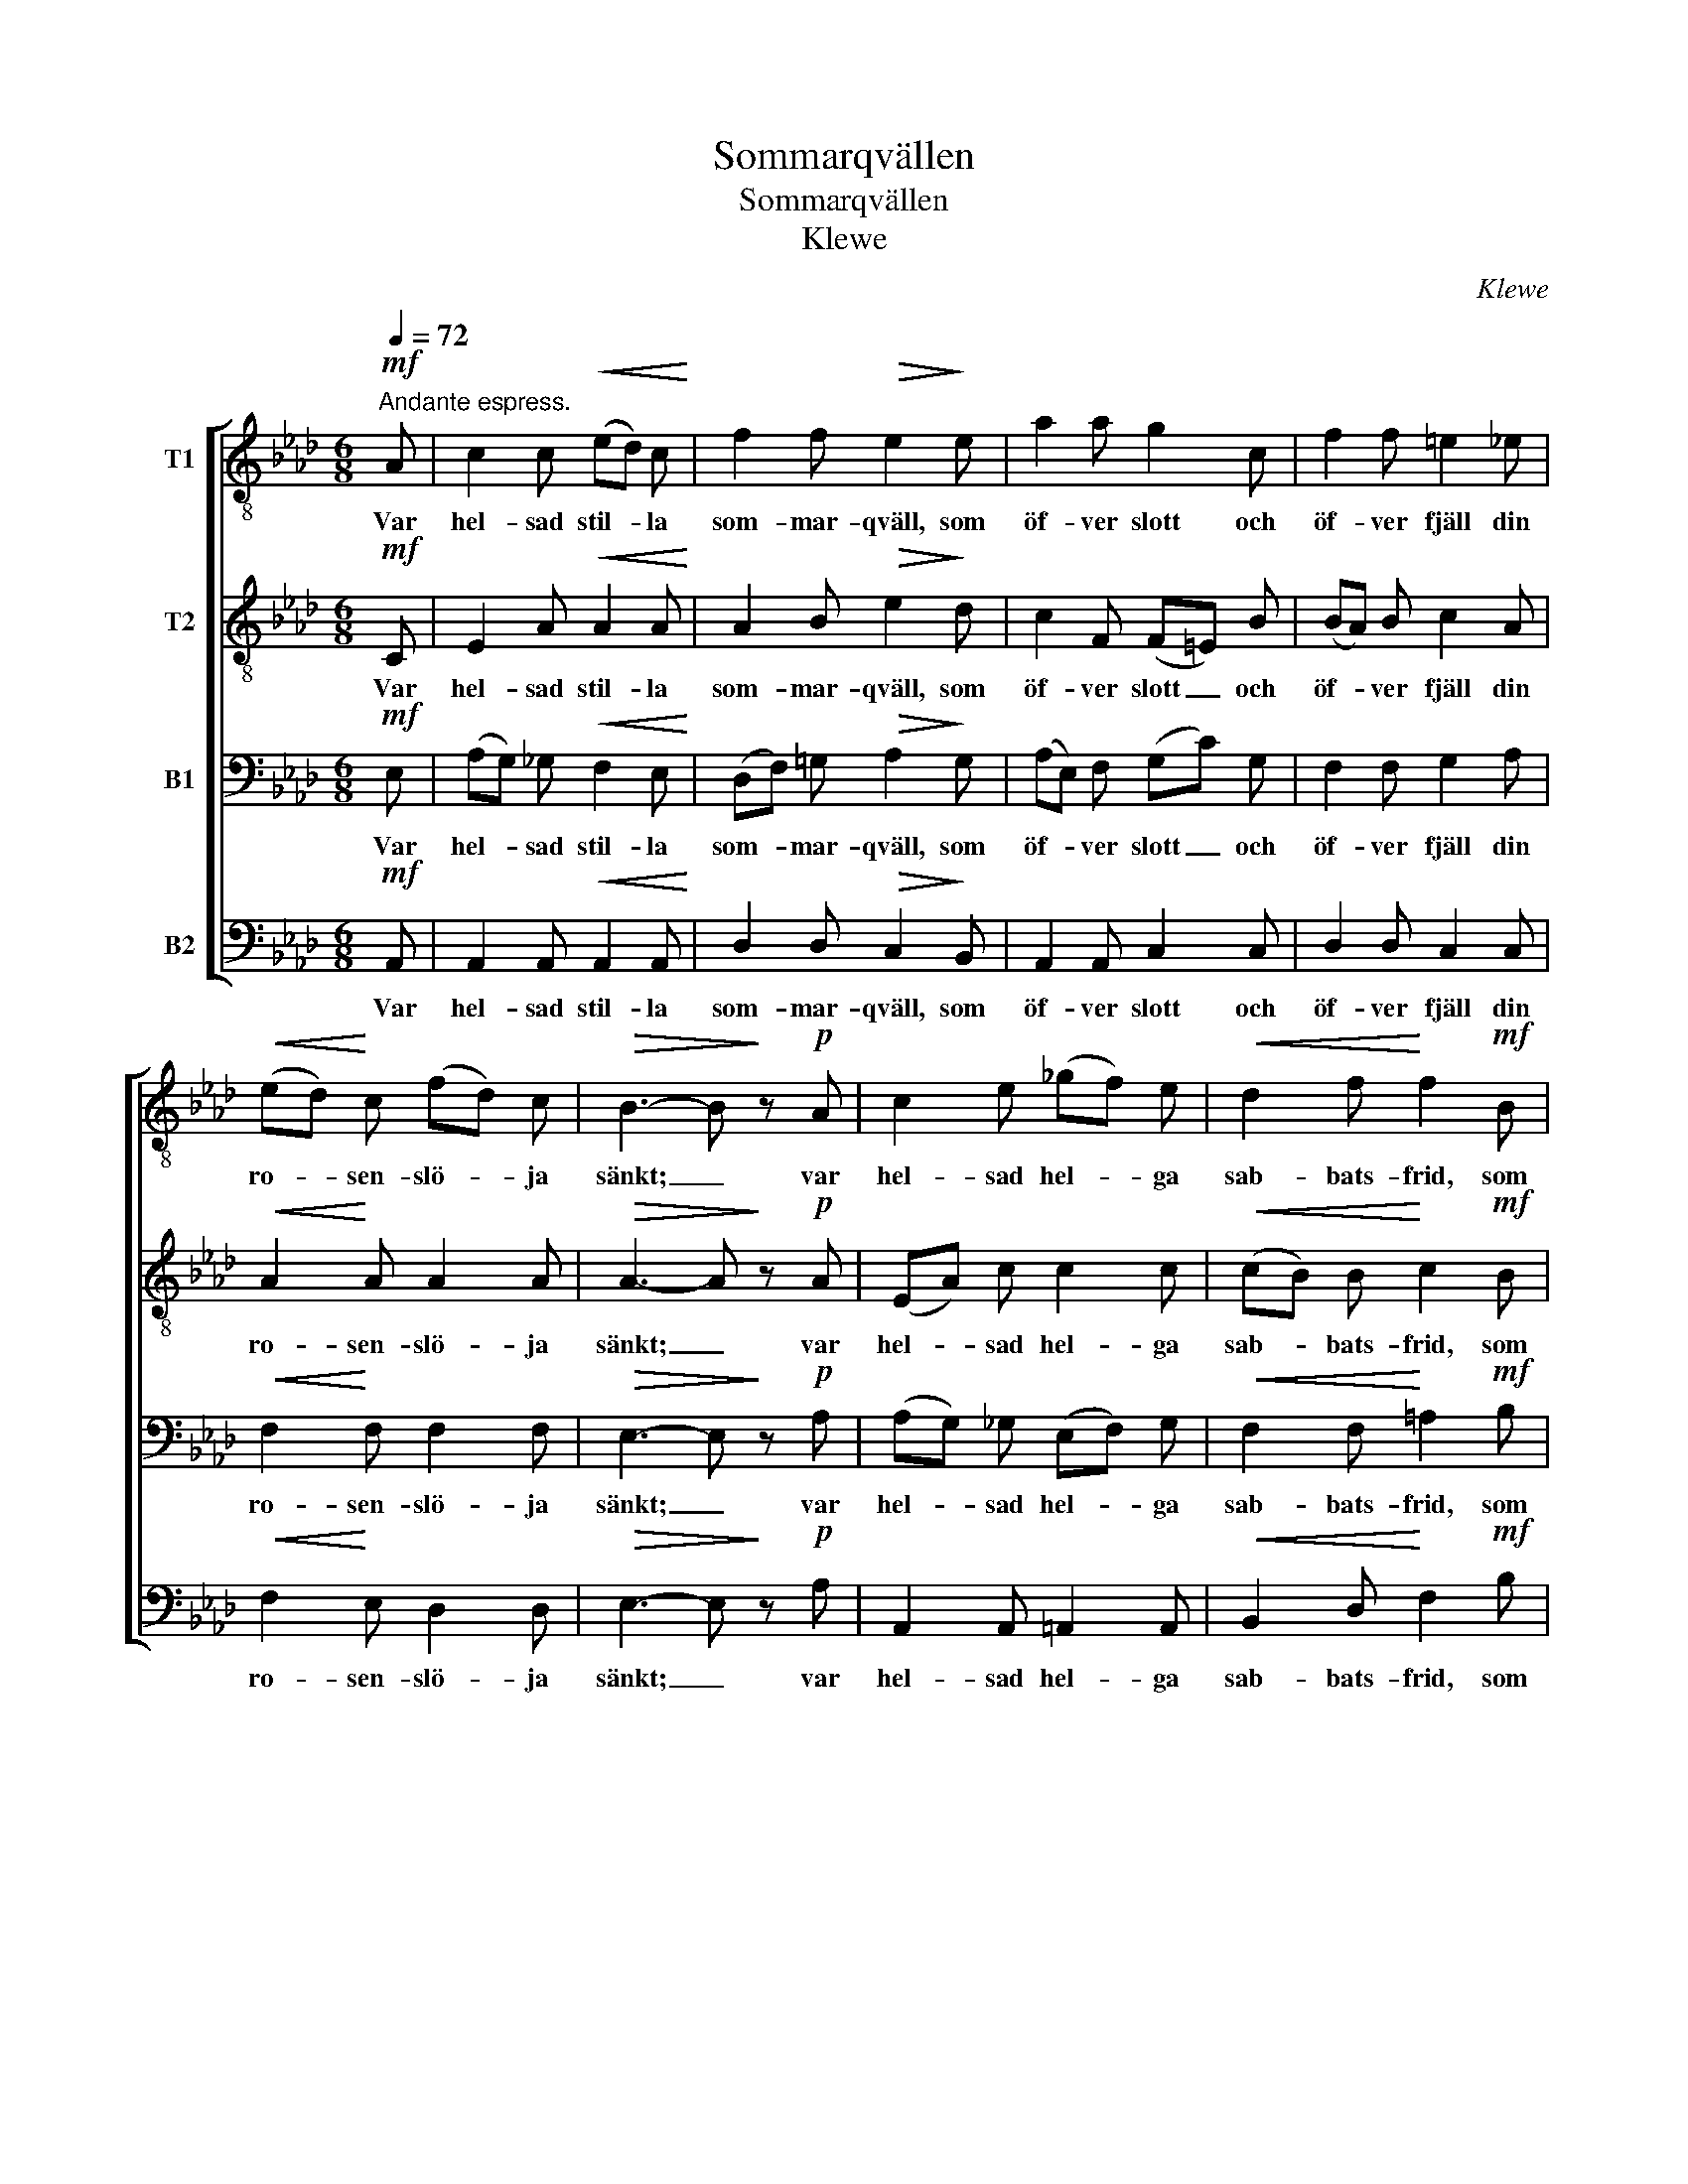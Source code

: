 X:1
T:Sommarqvällen
T:Sommarqvällen
T:Klewe
C:Klewe
%%score [ 1 2 3 4 ]
L:1/8
Q:1/4=72
M:6/8
K:Ab
V:1 treble-8 nm="T1"
V:2 treble-8 nm="T2"
V:3 bass nm="B1"
V:4 bass nm="B2"
V:1
"^Andante espress."!mf! A | c2 c!<(! (ed) c!<)! | f2 f!>(! e2!>)! e | a2 a g2 c | f2 f =e2 _e | %5
w: Var|hel- sad stil- * la|som- mar- qväll, som|öf- ver slott och|öf- ver fjäll din|
!<(! (ed)!<)! c (fd) c |!>(! B3- B!>)! z!p! A | c2 e (_gf) e |!<(! d2 f!<)! f2!mf! B | %9
w: ro- * sen- slö- * ja|sänkt; _ var|hel- sad hel- * ga|sab- bats- frid, som|
 =d2 f (ag) f |!<(! =e2 g!<)! g2!f! c | a2 g f2 _e | (eag fe)!>(! d | c2!>)! c"^dim." (cd) B | %14
w: ef- ter da- * gens|larm och strid en|huld na- tur oss|skänkt, _ _ _ _ en|huld na- tur _ oss|
 A3- A z |] %15
w: skänkt. _|
V:2
!mf! C | E2 A!<(! A2 A!<)! | A2 B!>(! e2!>)! d | c2 F (F=E) B | (BA) B c2 A |!<(! A2!<)! A A2 A | %6
w: Var|hel- sad stil- la|som- mar- qväll, som|öf- ver slott _ och|öf- * ver fjäll din|ro- sen- slö- ja|
!>(! A3- A!>)! z!p! A | (EA) c c2 c |!<(! (cB) B!<)! c2!mf! B | (FB) =d d2 d | %10
w: sänkt; _ var|hel- * sad hel- ga|sab- * bats- frid, som|ef- * ter da- gens|
!<(! (=dc) c!<)! =B2!f! _B | (Ac) =e (fA) B | (e3 dc)!>(! B | A2!>)! A"^dim." A2 G | E3- E z |] %15
w: larm _ och strid en|huld _ na- tur _ oss|skänkt, _ _ en|huld na- tur oss|skänkt. _|
V:3
!mf! E, | (A,G,) _G,!<(! F,2 E,!<)! | (D,F,) =G,!>(! A,2!>)! G, | (A,E,) F, (G,C) G, | %4
w: Var|hel- * sad stil- la|som- * mar- qväll, som|öf- * ver slott _ och|
 F,2 F, G,2 A, |!<(! F,2!<)! F, F,2 F, |!>(! E,3- E,!>)! z!p! A, | (A,G,) _G, (E,F,) G, | %8
w: öf- ver fjäll din|ro- sen- slö- ja|sänkt; _ var|hel- * sad hel- * ga|
!<(! F,2 F,!<)! =A,2!mf! B, | (B,=A,) _A, (F,G,) A, |!<(! G,2 C!<)! D2!f! G, | (CA,) B, A,2 G, | %12
w: sab- bats- frid, som|ef- * ter da- * gens|larm och strid en|huld _ na- tur oss|
 (A,3- A,_G,)!>(! F, | (E,A,)!>)! =G,"^dim." F,2 D, | C,3- C, z |] %15
w: skänkt, _ _ en|huld _ na- tur oss|skänkt. _|
V:4
!mf! A,, | A,,2 A,,!<(! A,,2 A,,!<)! | D,2 D,!>(! C,2!>)! B,, | A,,2 A,, C,2 C, | D,2 D, C,2 C, | %5
w: Var|hel- sad stil- la|som- mar- qväll, som|öf- ver slott och|öf- ver fjäll din|
!<(! F,2!<)! E, D,2 D, |!>(! E,3- E,!>)! z!p! A, | A,,2 A,, =A,,2 A,, | %8
w: ro- sen- slö- ja|sänkt; _ var|hel- sad hel- ga|
!<(! B,,2 D,!<)! F,2!mf! B, | B,,2 B,, =B,,2 B,, |!<(! C,2 =E,!<)! F,2!f! E, | F,2 C, D,2 D, | %12
w: sab- bats- frid, som|ef- ter da- gens|larm och strid en|huld na- tur oss|
 (C,3 D,=A,,)!>(! B,, | E,2!>)! E,"^dim." (F,B,,) E, | A,,3- A,, z |] %15
w: skänkt, _ _ en|huld na- tur _ oss|skänkt. _|

